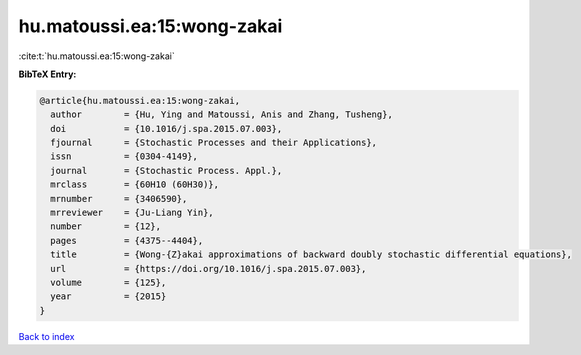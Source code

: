 hu.matoussi.ea:15:wong-zakai
============================

:cite:t:`hu.matoussi.ea:15:wong-zakai`

**BibTeX Entry:**

.. code-block:: bibtex

   @article{hu.matoussi.ea:15:wong-zakai,
     author        = {Hu, Ying and Matoussi, Anis and Zhang, Tusheng},
     doi           = {10.1016/j.spa.2015.07.003},
     fjournal      = {Stochastic Processes and their Applications},
     issn          = {0304-4149},
     journal       = {Stochastic Process. Appl.},
     mrclass       = {60H10 (60H30)},
     mrnumber      = {3406590},
     mrreviewer    = {Ju-Liang Yin},
     number        = {12},
     pages         = {4375--4404},
     title         = {Wong-{Z}akai approximations of backward doubly stochastic differential equations},
     url           = {https://doi.org/10.1016/j.spa.2015.07.003},
     volume        = {125},
     year          = {2015}
   }

`Back to index <../By-Cite-Keys.html>`_
